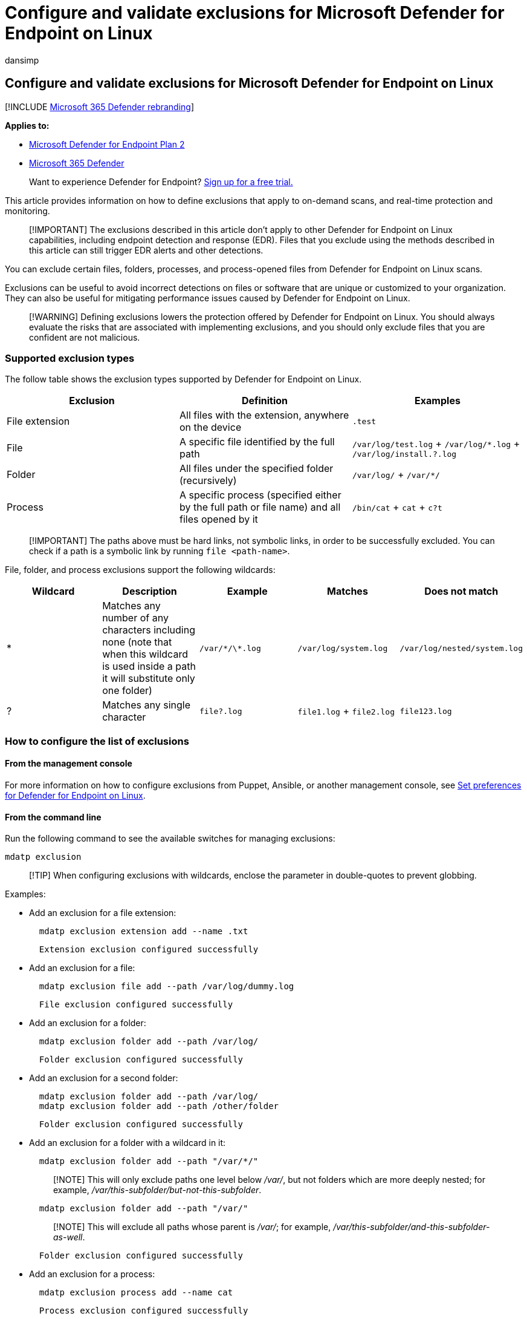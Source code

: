 = Configure and validate exclusions for Microsoft Defender for Endpoint on Linux
:audience: ITPro
:author: dansimp
:description: Provide and validate exclusions for Microsoft Defender for Endpoint on Linux. Exclusions can be set for files, folders, and processes.
:keywords: microsoft, defender, Microsoft Defender for Endpoint, linux, exclusions, scans, antivirus
:manager: dansimp
:ms.author: dansimp
:ms.collection: ["m365-security-compliance"]
:ms.localizationpriority: medium
:ms.mktglfcycl: deploy
:ms.pagetype: security
:ms.service: microsoft-365-security
:ms.sitesec: library
:ms.subservice: mde
:ms.topic: conceptual
:search.appverid: met150

== Configure and validate exclusions for Microsoft Defender for Endpoint on Linux

[!INCLUDE xref:../../includes/microsoft-defender.adoc[Microsoft 365 Defender rebranding]]

*Applies to:*

* https://go.microsoft.com/fwlink/p/?linkid=2154037[Microsoft Defender for Endpoint Plan 2]
* https://go.microsoft.com/fwlink/?linkid=2118804[Microsoft 365 Defender]

____
Want to experience Defender for Endpoint?
https://signup.microsoft.com/create-account/signup?products=7f379fee-c4f9-4278-b0a1-e4c8c2fcdf7e&ru=https://aka.ms/MDEp2OpenTrial?ocid=docs-wdatp-investigateip-abovefoldlink[Sign up for a free trial.]
____

This article provides information on how to define exclusions that apply to on-demand scans, and real-time protection and monitoring.

____
[!IMPORTANT] The exclusions described in this article don't apply to other Defender for Endpoint on Linux capabilities, including endpoint detection and response (EDR).
Files that you exclude using the methods described in this article can still trigger EDR alerts and other detections.
____

You can exclude certain files, folders, processes, and process-opened files from Defender for Endpoint on Linux scans.

Exclusions can be useful to avoid incorrect detections on files or software that are unique or customized to your organization.
They can also be useful for mitigating performance issues caused by Defender for Endpoint on Linux.

____
[!WARNING] Defining exclusions lowers the protection offered by Defender for Endpoint on Linux.
You should always evaluate the risks that are associated with implementing exclusions, and you should only exclude files that you are confident are not malicious.
____

=== Supported exclusion types

The follow table shows the exclusion types supported by Defender for Endpoint on Linux.

|===
| Exclusion | Definition | Examples

| File extension
| All files with the extension, anywhere on the device
| `.test`

| File
| A specific file identified by the full path
| `/var/log/test.log` + `/var/log/*.log` + `/var/log/install.?.log`

| Folder
| All files under the specified folder (recursively)
| `/var/log/` + `/var/*/`

| Process
| A specific process (specified either by the full path or file name) and all files opened by it
| `/bin/cat` + `cat` + `c?t`
|===

____
[!IMPORTANT] The paths above must be hard links, not symbolic links, in order to be successfully excluded.
You can check if a path is a symbolic link by running `file <path-name>`.
____

File, folder, and process exclusions support the following wildcards:

|===
| Wildcard | Description | Example | Matches | Does not match

| *
| Matches any number of any characters including none (note that when this wildcard is used inside a path it will substitute only one folder)
| `/var/\*/\*.log`
| `/var/log/system.log`
| `/var/log/nested/system.log`

| ?
| Matches any single character
| `file?.log`
| `file1.log` + `file2.log`
| `file123.log`
|===

=== How to configure the list of exclusions

==== From the management console

For more information on how to configure exclusions from Puppet, Ansible, or another management console, see xref:linux-preferences.adoc[Set preferences for Defender for Endpoint on Linux].

==== From the command line

Run the following command to see the available switches for managing exclusions:

[,bash]
----
mdatp exclusion
----

____
[!TIP] When configuring exclusions with wildcards, enclose the parameter in double-quotes to prevent globbing.
____

Examples:

* Add an exclusion for a file extension:
+
[,bash]
----
  mdatp exclusion extension add --name .txt
----
+
[,output]
----
  Extension exclusion configured successfully
----

* Add an exclusion for a file:
+
[,bash]
----
  mdatp exclusion file add --path /var/log/dummy.log
----
+
[,output]
----
  File exclusion configured successfully
----

* Add an exclusion for a folder:
+
[,bash]
----
  mdatp exclusion folder add --path /var/log/
----
+
[,output]
----
  Folder exclusion configured successfully
----

* Add an exclusion for a second folder:
+
[,bash]
----
  mdatp exclusion folder add --path /var/log/
  mdatp exclusion folder add --path /other/folder
----
+
[,output]
----
  Folder exclusion configured successfully
----

* Add an exclusion for a folder with a wildcard in it:
+
[,bash]
----
  mdatp exclusion folder add --path "/var/*/"
----
+
____
[!NOTE] This will only exclude paths one level below _/var/_, but not folders which are more deeply nested;
for example, _/var/this-subfolder/but-not-this-subfolder_.
____
+
[,bash]
----
  mdatp exclusion folder add --path "/var/"
----
+
____
[!NOTE] This will exclude all paths whose parent is _/var/_;
for example, _/var/this-subfolder/and-this-subfolder-as-well_.
____
+
[,output]
----
  Folder exclusion configured successfully
----

* Add an exclusion for a process:
+
[,bash]
----
  mdatp exclusion process add --name cat
----
+
[,output]
----
  Process exclusion configured successfully
----

* Add an exclusion for a second process:
+
[,bash]
----
  mdatp exclusion process add --name cat
  mdatp exclusion process add --name dog
----
+
[,output]
----
  Process exclusion configured successfully
----

=== Validate exclusions lists with the EICAR test file

You can validate that your exclusion lists are working by using `curl` to download a test file.

In the following Bash snippet, replace `test.txt` with a file that conforms to your exclusion rules.
For example, if you have excluded the `.testing` extension, replace `test.txt` with `test.testing`.
If you are testing a path, ensure that you run the command within that path.

[,bash]
----
curl -o test.txt https://www.eicar.org/download/eicar.com.txt
----

If Defender for Endpoint on Linux reports malware, then the rule is not working.
If there is no report of malware, and the downloaded file exists, then the exclusion is working.
You can open the file to confirm that the contents are the same as what is described on the http://2016.eicar.org/86-0-Intended-use.html[EICAR test file website].

If you do not have Internet access, you can create your own EICAR test file.
Write the EICAR string to a new text file with the following Bash command:

[,bash]
----
echo 'X5O!P%@AP[4\PZX54(P^)7CC)7}$EICAR-STANDARD-ANTIVIRUS-TEST-FILE!$H+H*' > test.txt
----

You can also copy the string into a blank text file and attempt to save it with the file name or in the folder you are attempting to exclude.

=== Allow threats

In addition to excluding certain content from being scanned, you can also configure the product not to detect some classes of threats (identified by the threat name).
You should exercise caution when using this functionality, as it can leave your device unprotected.

To add a threat name to the allowed list, execute the following command:

[,bash]
----
mdatp threat allowed add --name [threat-name]
----

The threat name associated with a detection on your device can be obtained using the following command:

[,bash]
----
mdatp threat list
----

For example, to add `EICAR-Test-File (not a virus)` (the threat name associated with the EICAR detection) to the allowed list, execute the following command:

[,bash]
----
mdatp threat allowed add --name "EICAR-Test-File (not a virus)"
----
